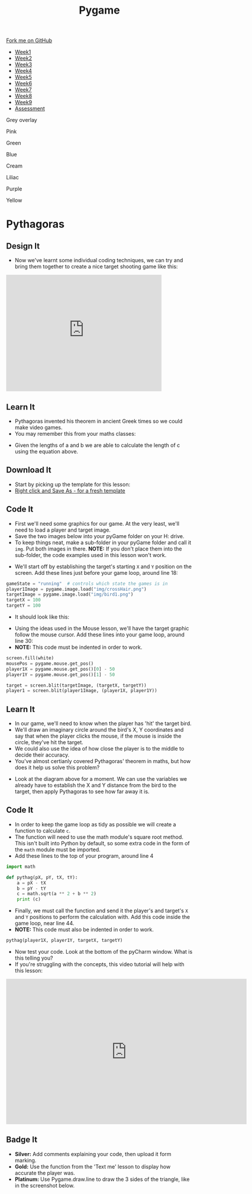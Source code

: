 #+STARTUP:indent
#+HTML_HEAD: <link rel="stylesheet" type="text/css" href="css/styles.css"/>
#+HTML_HEAD_EXTRA: <script src="js/navbar.js" type="text/javascript"></script>
#+HTML_HEAD_EXTRA: <link href='http://fonts.googleapis.com/css?family=Ubuntu+Mono|Ubuntu' rel='stylesheet' type='text/css'>
#+HTML_HEAD_EXTRA: <script src="http://ajax.googleapis.com/ajax/libs/jquery/1.9.1/jquery.min.js" type="text/javascript"></script>
#+HTML_HEAD_EXTRA: <script src="js/navbar.js" type="text/javascript"></script>
#+OPTIONS: f:nil author:nil num:nil creator:nil timestamp:nil toc:nil html-style:nil

#+TITLE: Pygame
#+AUTHOR: Oliver Drayton

#+BEGIN_HTML
  <div class="github-fork-ribbon-wrapper left">
    <div class="github-fork-ribbon">
      <a href="https://github.com/stsb11/9-CS-Pygame">Fork me on GitHub</a>
    </div>
  </div>
<div id="stickyribbon">
    <ul>
      <li><a href="1_Lesson.html">Week1</a></li>
      <li><a href="2_Lesson.html">Week2</a></li>
      <li><a href="3_Lesson.html">Week3</a></li>
      <li><a href="4_Lesson.html">Week4</a></li> 
      <li><a href="5_Lesson.html">Week5</a></li>   
      <li><a href="6_Lesson.html">Week6</a></li>
      <li><a href="7_Lesson.html">Week7</a></li>
      <li><a href="8_Lesson.html">Week8</a></li>
      <li><a href="9_Lesson.html">Week9</a></li>  
      <li><a href="assessment.html">Assessment</a></li>
    </ul>
  </div>


<div id="underlay" onclick="underlayoff()">
</div>
<div id="overlay" onclick="overlayoff()">
</div>
<div id=overlayMenu>
<p onclick="overlayon('hsla(0, 0%, 50%, 0.5)')">Grey overlay</p>
<p onclick="underlayon('hsla(300,100%,50%, 0.3)')">Pink</p>
<p onclick="underlayon('hsla(80, 90%, 40%, 0.4)')">Green</p>
<p onclick="underlayon('hsla(240,100%,50%,0.2)')">Blue</p>
<p onclick="underlayon('hsla(40,100%,50%,0.3)')">Cream</p>
<p onclick="underlayon('hsla(300,100%,40%,0.3)')">Liliac</p>
<p onclick="underlayon('hsla(300,100%,25%,0.3)')">Purple</p>
<p onclick="underlayon('hsla(60,100%,50%,0.3)')">Yellow</p>
</div>

#+END_HTML
* COMMENT Use as a template
:PROPERTIES:
:HTML_CONTAINER_CLASS: activity
:END:
** Learn It
:PROPERTIES:
:HTML_CONTAINER_CLASS: learn
:END:

** Research It
:PROPERTIES:
:HTML_CONTAINER_CLASS: research
:END:

** Design It
:PROPERTIES:
:HTML_CONTAINER_CLASS: design
:END:

** Build It
:PROPERTIES:
:HTML_CONTAINER_CLASS: build
:END:

** Test It
:PROPERTIES:
:HTML_CONTAINER_CLASS: test
:END:

** Run It
:PROPERTIES:
:HTML_CONTAINER_CLASS: run
:END:

** Document It
:PROPERTIES:
:HTML_CONTAINER_CLASS: document
:END:

** Code It
:PROPERTIES:
:HTML_CONTAINER_CLASS: code
:END:

** Program It
:PROPERTIES:
:HTML_CONTAINER_CLASS: program
:END:

** Try It
:PROPERTIES:
:HTML_CONTAINER_CLASS: try
:END:

** Badge It
:PROPERTIES:
:HTML_CONTAINER_CLASS: badge
:END:

** Save It
:PROPERTIES:
:HTML_CONTAINER_CLASS: save
:END:

* Pythagoras
:PROPERTIES:
:HTML_CONTAINER_CLASS: activity
:END:
** Design It
:PROPERTIES:
:HTML_CONTAINER_CLASS: design
:END:
- Now we've learnt some individual coding techniques, we can try and bring them together to create a nice target shooting game like this:
#+BEGIN_HTML
<iframe width="420" height="315" src="https://www.youtube.com/embed/G7T_j9nAHBs" frameborder="0" allowfullscreen></iframe>
#+END_HTML
** Learn It
:PROPERTIES:
:HTML_CONTAINER_CLASS: learn
:END:
- Pythagoras invented his theorem in ancient Greek times so we could make video games.
- You may remember this from your maths classes:
[[./img/8-1.png]]
- Given the lengths of a and b we are able to calculate the length of c using the equation above.
** Download It
:PROPERTIES:
:HTML_CONTAINER_CLASS: code
:END:
- Start by picking up the template for this lesson:
- [[./doc/pygameDevTemplate.py][Right click and Save As - for a fresh template]]
** Code It
:PROPERTIES:
:HTML_CONTAINER_CLASS: code
:END:
- First we'll need some graphics for our game. At the very least, we'll need to load a player and target image.
- Save the two images below into your pyGame folder on your H: drive.
- To keep things neat, make a sub-folder in your pyGame folder and call it =img=. Put both images in there. *NOTE:* If you don't place them into the sub-folder, the code examples used in this lesson won't work.
[[./img/bird1.png]]
[[./img/crossHair.png]] 
- We'll start off by establishing the target's starting =X= and =Y= position on the screen. Add these lines just before your game loop, around line 18:
#+begin_src python 
gameState = "running"  # controls which state the games is in
player1Image = pygame.image.load("img/crossHair.png")
targetImage = pygame.image.load("img/bird1.png")
targetX = 100
targetY = 100
#+end_src
- It should look like this:
[[./img/8-2.png]]
- Using the ideas used in the Mouse lesson, we'll have the target graphic follow the mouse cursor. Add these lines into your game loop, around line 30:
- *NOTE:* This code must be indented in order to work.
#+begin_src python 
screen.fill(white)
mousePos = pygame.mouse.get_pos()
player1X = pygame.mouse.get_pos()[0] - 50
player1Y = pygame.mouse.get_pos()[1] - 50

target = screen.blit(targetImage, (targetX, targetY))
player1 = screen.blit(player1Image, (player1X, player1Y))
#+end_src
[[./img/8-3.png]]
** Learn It
:PROPERTIES:
:HTML_CONTAINER_CLASS: learn
:END:
- In our game, we'll need to know when the player has 'hit' the target bird. 
- We'll draw an imaginary circle around the bird's X, Y coordinates and say that when the player clicks the mouse, if the mouse is inside the circle, they've hit the target. 
- We could also use the idea of how close the player is to the middle to decide their accuracy.
- You've almost certianly covered Pythagoras' theorem in maths, but how does it help us solve this problem?
[[./img/8-4.png]]
- Look at the diagram above for a moment. We can use the variables we already have to establish the X and Y distance from the bird to the target, then apply Pythagoras to see how far away it is. 
** Code It
:PROPERTIES:
:HTML_CONTAINER_CLASS: code
:END:
- In order to keep the game loop as tidy as possible we will create a function to calculate =c=. 
- The function will need to use the math module's square root method. This isn't built into Python by default, so some extra code in the form of the =math= module must be imported. 
- Add these lines to the top of your program, around line 4
#+begin_src python 
import math

def pythag(pX, pY, tX, tY):
    a = pX - tX
    b = pY - tY
    c = math.sqrt(a ** 2 + b ** 2)
    print (c)
#+end_src
[[./img/8-5.png]]
- Finally, we must call the function and send it the player's and target's =X= and =Y= positions to perform the calculation with. Add this code inside the game loop, near line 44.
- *NOTE:* This code must also be indented in order to work.
#+begin_src python 
pythag(player1X, player1Y, targetX, targetY)
#+end_src
[[./img/8-6.png]]
- Now test your code. Look at the bottom of the pyCharm window. What is this telling you?
- If you're struggling with the concepts, this video tutorial will help with this lesson:
#+BEGIN_HTML
<iframe width="650" height="393" src="https://www.youtube.com/embed/9yDunCtTTJw" frameborder="0" allowfullscreen></iframe>
#+END_HTML
** Badge It
:PROPERTIES:
:HTML_CONTAINER_CLASS: badge
:END:
- *Silver:* Add comments explaining your code, then upload it form marking.
- *Gold:* Use the function from the 'Text me' lesson to display how accurate the player was.
- *Platinum:* Use Pygame.draw.line to draw the 3 sides of the triangle, like in the screenshot below.
[[./img/8-pythanFinished.png]] 
